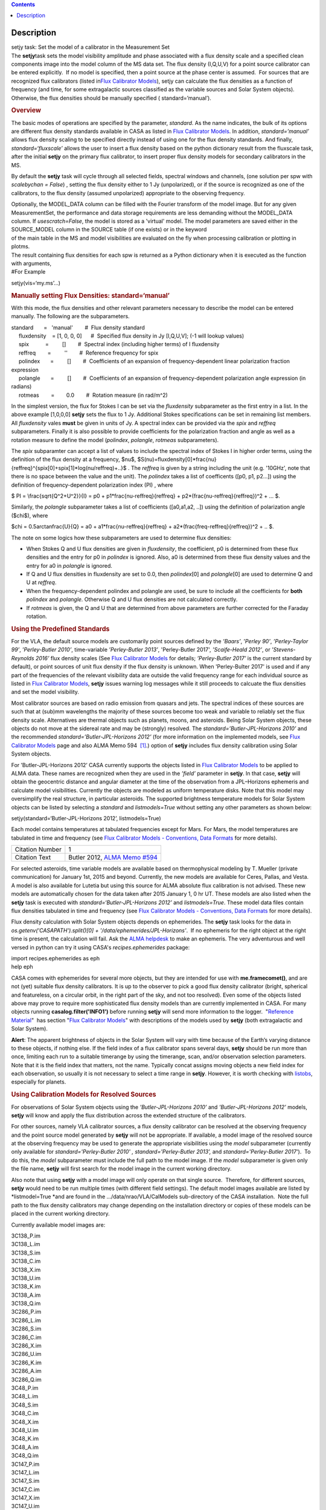 .. contents::
   :depth: 3
..

.. container::
   :name: viewlet-above-content-title

Description
===========

.. container::
   :name: viewlet-below-content-title

.. container:: documentDescription description

   setjy task: Set the model of a calibrator in the Measurement Set

.. container:: section
   :name: viewlet-above-content-body

.. container:: section
   :name: content-core

   .. container::
      :name: parent-fieldname-text

      The **setjy**\ task sets the model visibility amplitude and phase
      associated with a flux density scale and a specified clean
      components image into the model column of the MS data set. The
      flux density (I,Q,U,V) for a point source calibrator can be
      entered explicitly.  If no model is specified, then a point source
      at the phase center is assumed.  For sources that are recognized
      flux calibrators (listed in\ `Flux Calibrator
      Models <https://casa.nrao.edu/casadocs-devel/stable/memo-series/reference-material/flux-calibrator-models>`__\ ),
      setjy can calculate the flux densities as a function of frequency
      (and time, for some extragalactic sources classified as the
      variable sources and Solar System objects). Otherwise, the flux
      densities should be manually specified ( standard=’manual’).

      .. rubric:: Overview
         :name: overview

      The basic modes of operations are specified by the parameter,
      *standard*. As the name indicates, the bulk of its options are
      different flux density standards available in CASA as listed in
      `Flux Calibrator
      Models <https://casa.nrao.edu/casadocs-devel/stable/memo-series/reference-material/flux-calibrator-models>`__.
      In addition, *standard=’manual’* allows flux density scaling to be
      specified directly instead of using one for the flux density
      standards. And finally, *standard=‘fluxscale’* allows the user to
      insert a flux density based on the python dictionary result from
      the fluxscale task, after the initial **setjy** on the primary
      flux calibrator, to insert proper flux density models for
      secondary calibrators in the MS.

      By default the **setjy** task will cycle through all selected
      fields, spectral windows and channels, (one solution per spw with
      *scalebychan = False*) , setting the flux density either to 1 Jy
      (unpolarized), or if the source is recognized as one of the
      calibrators, to the flux density (assumed unpolarized) appropriate
      to the observing frequency.

      | Optionally, the MODEL_DATA column can be filled with the Fourier
        transform of the model image. But for any given MeasurementSet,
        the performance and data storage requirements are less demanding
        without the MODEL_DATA column. If *usescratch=False*, the model
        is stored as a 'virtual' model. The model parameters are saved
        either in the SOURCE_MODEL column in the SOURCE table (if one
        exists) or in the keyword
      | of the main table in the MS and model visibilities are evaluated
        on the fly when processing calibration or plotting in plotms.
      | The result containing flux densities for each spw is returned as
        a Python dictionary when it is executed as the function with
        arguments,

      .. container:: casa-input-box

         #For Example

         setjy(vis=‘my.ms’…)

      .. rubric:: Manually setting Flux Densities: standard=‘manual’
         :name: manually-setting-flux-densities-standardmanual

      With this mode, the flux densities and other relevant parameters
      necessary to describe the model can be entered manually. The
      following are the subparameters.

      .. container:: casa-input-box

         | standard       =   'manual'        #  Flux density standard
         |      fluxdensity    = [1, 0, 0, 0]      #  Specified flux
           density in Jy [I,Q,U,V]; (-1 will lookup values)
         |      spix           =         []        #  Spectral index
           (including higher terms) of I fluxdensity
         |      reffreq        =         ''        #  Reference
           frequency for spix
         |      polindex       =         []        #  Coefficients of an
           expansion of frequency-dependent linear polarization fraction
           expression
         |      polangle       =         []        #  Coefficients of an
           expansion of frequency-dependent polarization angle
           expression (in radians)
         |      rotmeas        =        0.0        #  Rotation measure
           (in rad/m^2)

          

      In the simplest version, the flux for Stokes I can be set via the
      *fluxdensity* subparameter as the first entry in a list. In the
      above example [1,0,0,0] **setjy** sets the flux to 1 Jy.
      Additional Stokes specifications can be set in remaining list
      members.  All *fluxdensity* vales **must** be given in units of
      Jy. A spectral index can be provided via the *spix* and *reffreq*
      subparameters. Finally it is also possible to provide coefficients
      for the polarization fraction and angle as well as a rotation
      measure to define the model (*polindex*, *polangle*, *rotmeas*
      subparameters).

      The *spix* subparamter can accept a list of values to include the
      spectral index of Stokes I in higher order terms, using the
      definition of the flux density at a frequency, $\nu$,
      $S(\nu)=fluxdensity[0]*\frac{\nu}{reffreq}^{spix[0]+spix[1]*log(\nu/reffreq)+..}$
      . The *reffreq* is given by a string including the unit (e.g.
      '10GHz', note that there is no space between the value and the
      unit). The *polindex* takes a list of coefficents ([p0, p1,
      p2...]) using the definition of frequency-dependent polarization
      index (PI) , where

      $ PI = \\frac{\sqrt{Q^2+U^2}}{I} = p0 +
      p1*\frac{\nu-reffreq}{reffreq} +
      p2*(\frac{\nu-reffreq}{reffreq})^2 + ... $.

      Similarly, the *polangle* subparameter takes a list of
      coefficients ([a0,a1,a2, ..]) using the definition of polarization
      angle ($\chi$), where

      $\chi = 0.5arctan\frac{U}{Q} = a0 + a1*\frac{\nu-reffreq}{reffreq}
      + a2*(\frac{freq-reffreq}{reffreq})^2 + .. $.

      .. container:: info-box

         The note on some logics how these subparameters are used to
         determine flux densities:

         -  When Stokes Q and U flux densities are given in
            *fluxdensity*, the coefficient, p0 is determined from these
            flux densities and the entry for p0 in *polindex* is
            ignored. Also, a0 is determined from these flux density
            values and the entry for a0 in *polangle* is ignored.
         -  If Q and U flux densities in fluxdensity are set to 0.0,
            then *polindex*\ [0] and *polangle*\ [0] are used to
            determine Q and U at *reffreq*.
         -  When the frequency-dependent polindex and polangle are used,
            be sure to include all the coefficients for **both**
            *polindex* and *polangle.* Otherwise Q and U flux densities
            are not calculated correctly.
         -  If *rotmeas* is given, the Q and U that are determined from
            above parameters are further corrected for the Faraday
            rotation.

      .. rubric:: Using the Predefined Standards
         :name: using-the-predefined-standards

      For the VLA, the default source models are customarily point
      sources defined by the *’Baars’*, ’\ *Perley 90’*, *’Perley-Taylor
      99’*, ’\ *Perley-Butler 2010’*, time-variable *’Perley-Butler
      2013’*, 'Perley-Butler 2017', *’Scaife-Heald 2012’*, or
      *’Stevens-Reynolds 2016’* flux density scales (See `Flux
      Calibrator
      Models <https://casa.nrao.edu/casadocs-devel/stable/memo-series/reference-material/flux-calibrator-models>`__
      for details; *’Perley-Butler 2017’* is the current standard by
      default), or point sources of unit flux density if the flux
      density is unknown. When 'Perley-Bulter 2017' is used and if any
      part of the frequencies of the relevant visibility data are
      outside the valid frequency range for each individual source as
      listed in `Flux Calibrator
      Models <https://casa.nrao.edu/casadocs-devel/stable/memo-series/reference-material/flux-calibrator-models>`__,
      **setjy** issues warning log messages while it still proceeds to
      calcuate the flux densities and set the model visibility.

      Most calibrator sources are based on radio emission from quasars
      and jets. The spectral indices of these sources are such that at
      (sub)mm wavelengths the majority of these sources become too weak
      and variable to reliably set the flux density scale. Alternatives
      are thermal objects such as planets, moons, and asteroids. Being
      Solar System objects, these objects do not move at the sidereal
      rate and may be (strongly) resolved. The
      *standard=’Butler-JPL-Horizons 2010’* and the recommended
      *standard=’Butler-JPL-Horizons 2012’* (for more information on the
      implemented models, see `Flux Calibrator
      Models <https://casa.nrao.edu/casadocs-devel/stable/memo-series/reference-material/flux-calibrator-models>`__
      page and also ALMA Memo 594  `[1] <#cit>`__.) option of **setjy**
      includes flux density calibration using Solar System objects.

      For ’Butler-JPL-Horizons 2012’ CASA currently supports the objects
      listed in `Flux Calibrator
      Models <https://casa.nrao.edu/casadocs-devel/stable/memo-series/reference-material/flux-calibrator-models>`__
      to be applied to ALMA data. These names are recognized when they
      are used in the *’field’* parameter in **setjy**. In that case,
      **setjy** will obtain the geocentric distance and angular diameter
      at the time of the observation from a JPL–Horizons ephemeris and
      calculate model visibilities. Currently the objects are modeled as
      uniform temperature disks. Note that this model may oversimplify
      the real structure, in particular asteroids. The supported
      brightness temperature models for Solar System objects can be
      listed by selecting a *standard* and *listmodels=True* without
      setting any other parameters as shown below:

      .. container:: casa-input-box

         setjy(standard=‘Butler-JPL-Horizons 2012’, listmodels=True)

      Each model contains temperatures at tabulated frequencies except
      for Mars. For Mars, the model temperatures are tabulated in time
      and frequency (see `Flux Calibrator Models - Conventions, Data
      Formats <https://casa.nrao.edu/casadocs-devel/stable/memo-series/reference-material/flux-density-calibrator-models-conventions-data-formats>`__
      for more details). 

      +-----------------+---------------------------------------------------+
      | Citation Number | 1                                                 |
      +-----------------+---------------------------------------------------+
      | Citation Text   | Butler 2012, `ALMA Memo                           |
      |                 | #594                                              |
      |                 | <https://science.nrao.edu/facilities/alma/aboutAL |
      |                 | MA/Technology/ALMA_Memo_Series/alma594/abs594>`__ |
      +-----------------+---------------------------------------------------+

      For selected asteroids, time variable models are available based
      on thermophysical modeling by T. Mueller (private communication)
      for January 1st, 2015 and beyond. Currently, the new models are
      available for Ceres, Pallas, and Vesta. A model is also available
      for Lutetia but using this source for ALMA absolute flux
      calibration is not advised. These new models are automatically
      chosen for the data taken after 2015 January 1, 0 hr UT. These
      models are also listed when the **setjy** task is executed with
      *standard=‘Butler-JPL-Horizons 2012’* and *listmodels=True*. These
      model data files contain flux densities tabulated in time and
      frequency (see `Flux Calibrator Models - Conventions, Data
      Formats <https://casa.nrao.edu/casadocs-devel/stable/memo-series/reference-material/flux-density-calibrator-models-conventions-data-formats>`__
      for more details).  

      Flux density calculation with Solar System objects depends on
      ephemerides. The **setjy** task looks for the data in
      *os.getenv('CASAPATH').split()[0] +
      '/data/ephemerides/JPL-Horizons'*.  If no ephemeris for the right
      object at the right time is present, the calculation will fail.
      Ask the `ALMA helpdesk <https://help.almascience.org/>`__ to make
      an ephemeris. The very adventurous and well versed in python
      can try it using CASA's *recipes.ephemerides* package:

      .. container:: casa-input-box

         | import recipes.ephemerides as eph
         | help eph

      CASA comes with ephemerides for several more objects, but they are
      intended for use with **me.framecomet()**, and are not
      (yet) suitable flux density calibrators. It is up to the observer
      to pick a good flux density calibrator (bright, spherical and
      featureless, on a circular orbit, in the right part of the
      sky, and not too resolved). Even some of the objects listed
      above may prove to require more sophisticated flux density models
      than are currently implemented in CASA. For many objects
      running **casalog.filter('INFO1')** before running **setjy** will
      send more information to the logger.  "`Reference
      Material <https://casa.nrao.edu/casadocs-devel/stable/memo-series/reference-material>`__"  has
      section "`Flux Calibrator
      Models <https://casa.nrao.edu/casadocs-devel/stable/memo-series/reference-material/flux-calibrator-models>`__"
      with descriptions of the models used by **setjy** (both
      extragalactic and Solar System).

      .. container:: alert-box

         **Alert**: The apparent brightness of objects in the Solar
         System will vary with time because of the Earth’s varying
         distance to these objects, if nothing else. If the field index
         of a flux calibrator spans several days, **setjy** should be
         run more than once, limiting each run to a suitable timerange
         by using the timerange, scan, and/or observation selection
         parameters. Note that it is the field index that matters, not
         the name. Typically concat assigns moving objects a new field
         index for each observation, so usually it is not necessary to
         select a time range in **setjy**. However, it is worth checking
         with
         `listobs <https://casa.nrao.edu/casadocs-devel/stable/global-task-list/task_listobs>`__,
         especially for planets.

      .. rubric:: Using Calibration Models for Resolved Sources
         :name: using-calibration-models-for-resolved-sources

      For observations of Solar System objects using the
      *’Butler-JPL-Horizons 2010’* and *’Butler-JPL-Horizons 2012’*
      models, **setjy** will know and apply the flux distribution across
      the extended structure of the calibrators.

      For other sources, namely VLA calibrator sources, a flux density
      calibrator can be resolved at the observing frequency and the
      point source model generated by **setjy** will not be appropriate.
      If available, a model image of the resolved source at the
      observing frequency may be used to generate the appropriate
      visibilities using the *model* subparameter (currently only
      available for *standard='Perley-Butler 2010' ,*
      *standard='Perley-Butler 2013’,* and *standard='Perley-Butler
      2017'*).  To do this, the *model* subparameter must include the
      full path to the model image. If the *model* subparameter is given
      only the file name, **setjy** will first search for the model
      image in the current working directory.  

      Also note that using **setjy** with a model image will only
      operate on that single source.  Therefore, for different sources,
      **setjy** would need to be run multiple times (with different
      field settings). The default model images available are listed by
      *listmodel=True *\ and are found in the
      .../data/nrao/VLA/CalModels sub-directory of the CASA
      installation.  Note the full path to the flux density calibrators
      may change depending on the installation directory or copies of
      these models can be placed in the current working directory.

      Currently available model images are:

      .. container:: info-box

         | 3C138_P.im
         | 3C138_L.im
         | 3C138_S.im
         | 3C138_C.im
         | 3C138_X.im
         | 3C138_U.im
         | 3C138_K.im
         | 3C138_A.im
         | 3C138_Q.im

         | 3C286_P.im
         | 3C286_L.im
         | 3C286_S.im
         | 3C286_C.im
         | 3C286_X.im
         | 3C286_U.im
         | 3C286_K.im
         | 3C286_A.im
         | 3C286_Q.im

         | 3C48_P.im
         | 3C48_L.im
         | 3C48_S.im
         | 3C48_C.im
         | 3C48_X.im
         | 3C48_U.im
         | 3C48_K.im
         | 3C48_A.im
         | 3C48_Q.im

         | 3C147_P.im
         | 3C147_L.im
         | 3C147_S.im
         | 3C147_C.im
         | 3C147_X.im
         | 3C147_U.im
         | 3C147_K.im
         | 3C147_A.im
         | 3C147_Q.im

         3C123_P.im

         3C196_P.im

         3C295_P.im

         3C380_P.im

      These are all un-convolved images of AIPS CC lists. It is
      important that the model image not be one convolved with a finite
      beam; it must have units of Jy/pixel (not Jy/beam).

      Note that **setjy** will rescale the flux in the models for known
      sources to match those it would have calculated. It will thus
      extrapolate the flux out of the frequency band of the model image
      to whatever spectral windows in the MS is specified (but will use
      the structure of the source in the model image).

      If no source model is available, the uvrange selection may be
      needed during calibration to exclude the baselines where the
      resolution effect is significant. There is no hard and fast rule
      for this, though should be considered if the calibrator shows a
      drop of more than 10% on the longest baselines (use plotms to look
      at this). The antenna selection may also be needed if the
      calibrator is heavily resolved and there are few good baselines to
      the outer antennas. Note that uvrange may also be needed to
      exclude the short baselines on some calibrators that have extended
      flux not accounted for in the model.

      Note: For the following models, hard-coded radius limits on the
      model images are applied automatically.

      ===== =====
      3C286 3.0"
      3C48  0.95"
      3C147 0.85"
      3C138 0.75"
      ===== =====

      **Note**: the calibrator guides for the specific telescopes
      usually indicate appropriate min and max for uvrange. For example,
      see the VLA Calibration Manual at:
      https://science.nrao.edu/facilities/vla/observing/callist for
      details on the use of standard calibrators for the VLA.

.. container:: section
   :name: viewlet-below-content-body
